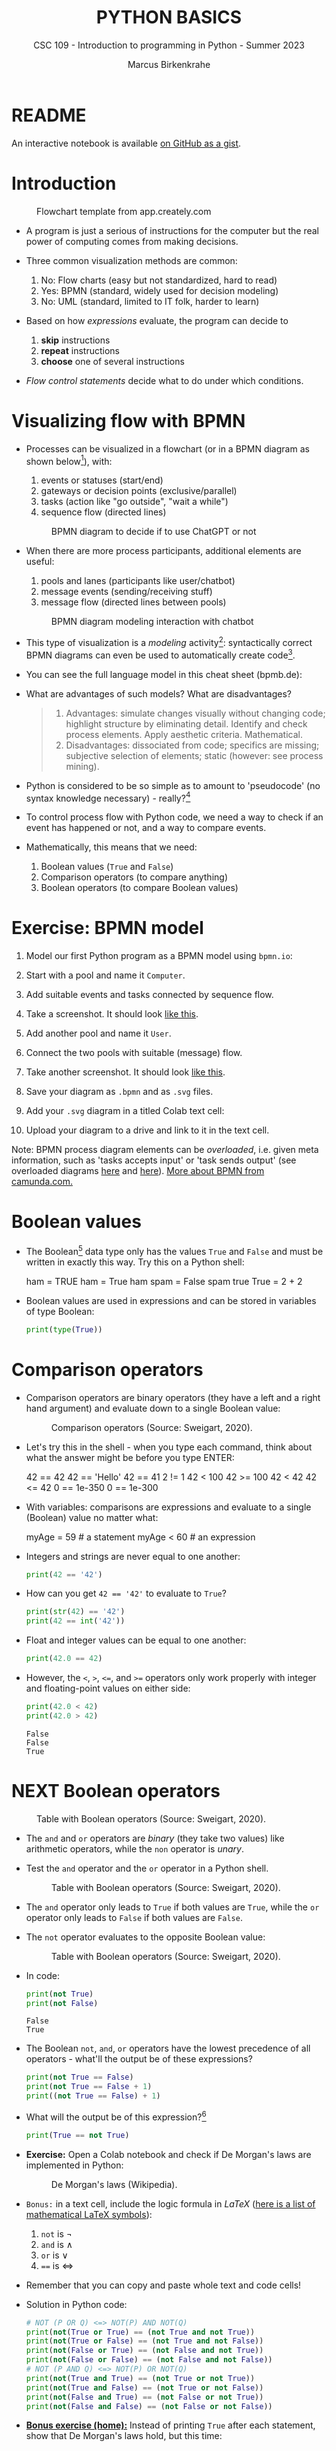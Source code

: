 #+TITLE:PYTHON BASICS
#+AUTHOR: Marcus Birkenkrahe
#+SUBTITLE: CSC 109 - Introduction to programming in Python - Summer 2023
#+STARTUP: overview hideblocks indent inlineimages entitiespretty
#+PROPERTY: header-args:python :results output :exports both :session *Python*
* README

An interactive notebook is available [[https://gist.github.com/birkenkrahe/9f152c84c3928ef02086a48af0c8b90e][on GitHub as a gist]].

* Introduction
#+attr_latex: :width 400px
#+caption: Flowchart template from app.creately.com
[[../img/py_flowchart.png]]

- A program is just a serious of instructions for the computer but the
  real power of computing comes from making decisions.

- Three common visualization methods are common:
  1) No: Flow charts (easy but not standardized, hard to read)
  2) Yes: BPMN (standard, widely used for decision modeling)
  3) No: UML (standard, limited to IT folk, harder to learn)
  
- Based on how /expressions/ evaluate, the program can decide to
  1) *skip* instructions
  2) *repeat* instructions
  3) *choose* one of several instructions

- /Flow control statements/ decide what to do under which conditions.

* Visualizing flow with BPMN

- Processes can be visualized in a flowchart (or in a BPMN diagram as
  shown below[fn:1]), with:
  1) events or statuses (start/end)
  2) gateways or decision points (exclusive/parallel)
  3) tasks (action like "go outside", "wait a while")
  4) sequence flow (directed lines)
  #+attr_latex: :width 400px
  #+caption: BPMN diagram to decide if to use ChatGPT or not
  [[../img/py_chatbot_1.png]]

- When there are more process participants, additional elements are
  useful:
  1) pools and lanes (participants like user/chatbot)
  2) message events (sending/receiving stuff)
  3) message flow (directed lines between pools)
  #+attr_latex: :width 400px
  #+caption: BPMN diagram modeling interaction with chatbot
  [[../img/py_chatbot_2.png]]

- This type of visualization is a /modeling/ activity[fn:2]:
  syntactically correct BPMN diagrams can even be used to
  automatically create code[fn:3].

- You can see the full language model in this cheat sheet (bpmb.de):
  #+attr_latex: :width 400px
  [[../img/2_bpmn_cheat_sheet.png]]
  
- What are advantages of such models? What are disadvantages?
  #+begin_quote
  1. Advantages: simulate changes visually without changing code;
     highlight structure by eliminating detail. Identify and check
     process elements. Apply aesthetic criteria. Mathematical.
  2. Disadvantages: dissociated from code; specifics are missing;
     subjective selection of elements; static (however: see process
     mining).
  #+end_quote

- Python is considered to be so simple as to amount to 'pseudocode'
  (no syntax knowledge necessary) - really?[fn:4]
  #+attr_latex: :width 400px
  [[../img/2_complex.png]]
  
- To control process flow with Python code, we need a way to check if
  an event has happened or not, and a way to compare events.

- Mathematically, this means that we need:
  1) Boolean values (~True~ and ~False~)
  2) Comparison operators (to compare anything)
  3) Boolean operators (to compare Boolean values)

* Exercise: BPMN model

1) Model our first Python program as a BPMN model using ~bpmn.io~:
   #+attr_latex: :width 300px
   [[../img/bpmn1.png]]  [[../img/bpmn2.png]]
   
2) Start with a pool and name it ~Computer~.
3) Add suitable events and tasks connected by sequence flow.
4) Take a screenshot. It should look [[https://github.com/birkenkrahe/admin/blob/main/RoamNotes/img/py_first.png][like this]].
5) Add another pool and name it ~User~.
6) Connect the two pools with suitable (message) flow.
7) Take another screenshot. It should look [[https://github.com/birkenkrahe/admin/blob/main/RoamNotes/img/py_first_user.png][like this]].
8) Save your diagram as ~.bpmn~ and as ~.svg~ files.
9) Add your ~.svg~ diagram in a titled Colab text cell:
10) Upload your diagram to a drive and link to it in the text cell.

#+attr_latex: :width 400px
[[../img/2_colab_diagram.png]]

Note: BPMN process diagram elements can be /overloaded/, i.e. given meta
information, such as 'tasks accepts input' or 'task sends output' (see
overloaded diagrams [[https://github.com/birkenkrahe/admin/blob/main/RoamNotes/img/py_first_overloaded.png][here]] and [[https://github.com/birkenkrahe/admin/blob/main/RoamNotes/img/py_first_user_overloaded.png][here]]). [[https://camunda.com/bpmn/reference/][More about BPMN from camunda.com.]]

* Boolean values

- The Boolean[fn:5] data type only has the values ~True~ and ~False~ and
  must be written in exactly this way. Try this on a Python shell:
  #+begin_example python :
    ham = TRUE
    ham = True
    ham
    spam = False
    spam
    true
    True = 2 + 2  
  #+end_example
  
- Boolean values are used in expressions and can be stored in
  variables of type Boolean:
  #+begin_src python :results output
    print(type(True))
  #+end_src

* Comparison operators

- Comparison operators are binary operators (they have a left and a
  right hand argument) and evaluate down to a single Boolean value:
  #+attr_latex :width 400px
  #+caption: Comparison operators (Source: Sweigart, 2020).
  [[../img/py_comparison.png]]

- Let's try this in the shell - when you type each command, think
  about what the answer might be before you type ENTER:
  #+begin_example python
    42 == 42
    42 == 'Hello'
    42 == 41
    2 != 1
    42 < 100
    42 >= 100
    42 < 42
    42 <= 42
    0 == 1e-350
    0 == 1e-300
  #+end_example

- With variables: comparisons are expressions and evaluate to a single
  (Boolean) value no matter what:
  #+begin_example python
    myAge = 59  # a statement
    myAge < 60  # an expression
  #+end_example

- Integers and strings are never equal to one another:
  #+begin_src python
    print(42 == '42')
  #+end_src

- How can you get ~42 == '42'~ to evaluate to ~True~?
  #+begin_src python
    print(str(42) == '42')
    print(42 == int('42'))
  #+end_src

- Float and integer values can be equal to one another:
  #+begin_src python
    print(42.0 == 42)
  #+end_src

- However, the ~<~, ~>~, ~<=~, and ~>=~ operators only work properly with
  integer and floating-point values on either side:
  #+begin_src python
    print(42.0 < 42)
    print(42.0 > 42)
  #+end_src

  #+RESULTS:
  : False
  : False
  : True

* NEXT Boolean operators
#+attr_latex :width 400px
#+caption: Table with Boolean operators (Source: Sweigart, 2020).
[[../img/py_and.png]]

- The ~and~ and ~or~ operators are /binary/ (they take two values) like
  arithmetic operators, while the ~non~ operator is /unary/.

- Test the ~and~ operator and the ~or~ operator in a Python shell.
  #+attr_latex :width 400px
  #+caption: Table with Boolean operators (Source: Sweigart, 2020).
  [[../img/py_or.png]]

- The ~and~ operator only leads to ~True~ if both values are ~True~, while
  the ~or~ operator only leads to ~False~ if both values are ~False~.

- The ~not~ operator evaluates to the opposite Boolean value:
  #+attr_latex :width 400px
  #+caption: Table with Boolean operators (Source: Sweigart, 2020).
  [[../img/py_not.png]]

- In code:
  #+begin_src python
    print(not True)
    print(not False)
  #+end_src

  #+RESULTS:
  : False
  : True

- The Boolean ~not~, ~and~, ~or~ operators have the lowest precedence of all
  operators - what'll the output be of these expressions?
  #+begin_src python
    print(not True == False)    
    print(not True == False + 1) 
    print((not True == False) + 1)
  #+end_src

- What will the output be of this expression?[fn:6]
  #+begin_src python
    print(True == not True)
  #+end_src

- *Exercise:* Open a Colab notebook and check if De Morgan's laws are
  implemented in Python:
  #+attr_latex :width 400px
  #+caption: De Morgan's laws (Wikipedia).
  [[../img/py_de_morgan.png]]

- ~Bonus:~ in a text cell, include the logic formula in $LaTeX$
  ([[https://oeis.org/wiki/List_of_LaTeX_mathematical_symbols][here is a list of mathematical LaTeX symbols]]):
  1) ~not~ is $\neg$
  2) ~and~ is $\land$
  3) ~or~ is $\lor$
  4) ~==~ is $\Longleftrightarrow$

- Remember that you can copy and paste whole text and code cells!

- Solution in Python code:
  #+begin_src python
    # NOT (P OR Q) <=> NOT(P) AND NOT(Q)
    print(not(True or True) == (not True and not True))
    print(not(True or False) == (not True and not False))
    print(not(False or True) == (not False and not True))
    print(not(False or False) == (not False and not False))
    # NOT (P AND Q) <=> NOT(P) OR NOT(Q)
    print(not(True and True) == (not True or not True))
    print(not(True and False) == (not True or not False))
    print(not(False and True) == (not False or not True))
    print(not(False and False) == (not False or not False))
  #+end_src

- *[[https://lyon.instructure.com/courses/1700/assignments/14732][Bonus exercise (home):]]* Instead of printing ~True~ after each
  statement, show that De Morgan's laws hold, but this time:
  1) print only the number of ~True~ statements at the end.
  2) print the final statement using string concatenation
  3) print the final statement using an 'f-string'

- The /exclusive/ gateway that you saw in the BPMN diagram earlier, is
  the result of a composite Boolean operation. It is only ~True~ if
  either of the two values are ~True~, and ~False~ otherwise.

- This combination of Boolean operators does that \forall Booleans p, q:
  #+attr_latex :width 400px
  #+caption: Exclusive OR operation (Wikipedia)
  [[../img/py_xor.png]]

- You can test if this is implemented in Python as before:
  #+begin_src python
    print((True or True) and (not True or not True))  # A = B = True
    print((True or False) and (not True or not False)) # A=True, B=False
    print((False or True) and (not False or not True)) # A=False, B=True
    print((False or False) and (not False or not False)) # A = B = False
  #+end_src

- Fortunately, Python has an bit-wise XOR ('exclusive ~or~) operator[fn:7]:
  #+begin_src python
    print(True ^ True)
    print(True ^ False)
    print(False ^ True)
    print(False ^ False)
  #+end_src

* Compound logical operators

- Comparison and Boolean operators can be mixed to establish more
  complicated logical dependencies.
  #+begin_src python
    print((4 < 5) and (5 < 6))
    print((4 < 5) and (9 < 6))
    print((1 == 2) or (2 == 2))
  #+end_src

- Here is the evaluation process of the computer:
  #+attr_latex: :width 150px
  [[../img/py_compound.png]]

- What will the output be? What's the order or precedence?
  #+begin_src python
    result = 5 < 10 and 2 + 2 == 4 or not (3 >= 5)
    print(result)
  #+end_src  

- Order or evaluation:
  #+begin_example python
    2 + 2  # 4 (True)
    5 < 10 # True
    3 >= 5 # False
    4 == 4 # True
    not False  # True
    True and True # True
    True or True # True
  #+end_example
  
- Compound logical expressions are common in database queries to
  filter records that satisfy several conditions for different
  features - here is an SQLite example:
  #+begin_src sqlite
    -- .databases -- check database
    -- CREATE TABLE people -- create table
    --        (f_name TEXT, l_name TEXT,
    --         century text, phy INTEGER, eng INTEGER);
    -- .tables -- check tables
    -- INSERT INTO people VALUES ("Albert","Einstein","19",TRUE,FALSE);
    -- INSERT INTO people VALUES ("Elon","Musk","20",FALSE,TRUE);
    -- INSERT INTO people VALUES ("Nikola","Tesla","19",TRUE,TRUE);
    -- ------------------------------------------------------------
    .mode box
    SELECT * FROM people; -- return only people born in the 19th century
    -- who were both physicists and engineers:
    SELECT * FROM people WHERE born=="19" AND eng==TRUE AND phy==TRUE;
  #+end_src

  #+RESULTS:
  #+begin_example
  ┌────────┬──────────┬──────┬─────┬─────┐
  │ f_name │  l_name  │ born │ phy │ eng │
  ├────────┼──────────┼──────┼─────┼─────┤
  │ Albert │ Einstein │ 19   │ 1   │ 0   │
  │ Elon   │ Musk     │ 20   │ 0   │ 1   │
  │ Nikola │ Tesla    │ 19   │ 1   │ 1   │
  └────────┴──────────┴──────┴─────┴─────┘
  ┌────────┬────────┬──────┬─────┬─────┐
  │ f_name │ l_name │ born │ phy │ eng │
  ├────────┼────────┼──────┼─────┼─────┤
  │ Nikola │ Tesla  │ 19   │ 1   │ 1   │
  └────────┴────────┴──────┴─────┴─────┘
  #+end_example

  #+attr_latex: :width 400px
  #+caption: Nikola Tesla (1856-1943)
  [[../img/py_tesla.jpg]]

- For example, to test if someone's age is both greater than 20 and if
  he owns a cat:
  #+begin_src python
    age = 22
    pet = 'cat'
    print(age > 20 and pet == 'cat')
  #+end_src

- Exercise! Let's say Joe is 20 and Jane is 24 years old, Joe has a
  dog, and Jane has a cat:
  1) Establish suitable variables for Joe and Jane
  2) Assign the correct values to these variables
  3) Assign ALL of these values on ONE line only
  #+begin_src python :results silent
    # Assign age and pet for Joe and Jane
    age_joe, pet_joe, age_jane, pet_jane = 20, 'dog', 24, 'cat'
  #+end_src

- Using these variables and their values, check:
  1) Does Jane have a dog?
  2) Is Joe younger or as old as Jane?
  3) Is Jane as old as Joe, and do they have different pets?
  4) Is Jane older than Joe, or is Jane's pet a dog?
  #+begin_src python
    # Does Jane have a dog?
    print(pet_jane == 'dog')
    # Is Joe younger or as old as Jane?
    print(age_joe <= age_jane)
    # Is Jane as old as Joe, and do they have different pets?
    print((age_jane == age_joe) and (pet_jane != pet_joe))
    # Is Jane older than Joe, or is Jane's pet a dog?
    print((age_jane >= age_joe) or (pet_jane == 'dog'))
  #+end_src

- Lastly, check if 4 is 2+2 and 2*2, and 2+2 is not 5:
  #+begin_src python
    print(2 + 2 == 4 and 2 * 2 == 4 and not 2 + 2 == 5)
  #+end_src

* Summary

- The Boolean data type has only two values: ~True~ and ~False~ (both
  beginning with capital letters).

- Comparison operators compare two values and evaluate to a Boolean
  value: ~==~, ~!=~, ~<~, ~>~, ~<=~, ~>=~

- ~==~ is a comparison operator, while ~=~ is the assignment operator for
  variables.

- Boolean operators (~and~, ~or~, ~not~) also evaluate to Boolean values.

* Glossary
#+attr_latex: :width 400px
#+caption: Glossary of commands for flow control
[[../img/2_glossary.png]]

* References

- IBM (2023). BPEL process. URL: [[https://www.ibm.com/docs/en/baw/22.x?topic=types-bpel-process][ibm.com]].
- Camunda (2022). Web-based tooling for BPMN, DMN and Forms. URL:
  [[https://bpmn.io/][bpmn.io]].

* Footnotes

[fn:1]BPMN stands for "Business Process Model and Notation" and is a
standardized, diagrammatic language especially suited to modeling
business processes. Correct BPMN diagrams can be auto-translated into
code using BPEL (Business Process Execution Language) - see
OMG, 2010. For more information [[https://camunda.com/bpmn/][see here]], and to try it [[https://bpmn.io][see here]].

[fn:2]For a (new, short) book on modeling in Python, see Downey,
Modeling and Simulation in Python (NoStarch, 2023), [[https://allendowney.github.io/ModSimPy/index.html][free online]]. It is
also one of the textbooks for DSC 482.02 Data and Process Modeling
(fall 2023).

[fn:3]IBM has developed a language called BPEL (Business Process
Execution Language) that facilitates this process ([[https://www.ibm.com/docs/en/baw/22.x?topic=types-bpel-process][IBM, 2023]]).

[fn:4] The code example (from [[https://realpython.com/python-refactoring/][Shaw, 2019]]) has 'cyclomatic complexity'
of 5, i.e. there are 5 independent code paths that the Python
interpreter can follow to get to the end of the application.

[fn:5]This type name is capitalized because it is named after the
mathematician [[https://en.wikipedia.org/wiki/George_Boole][George Boole]] (1815-1864) who found Boolean algebra,
which can be used to design circuits in terms of logic gates.

[fn:6]The ~not~ operator is a unary operator and requires an operand
immediately after it - that's not what the computer sees here because
it evaluates from left to right. Fixes:
#+begin_example python
  True == (not True)
  not True == True
#+end_example

[fn:7]This operator does something else if fed with binary numbers.
